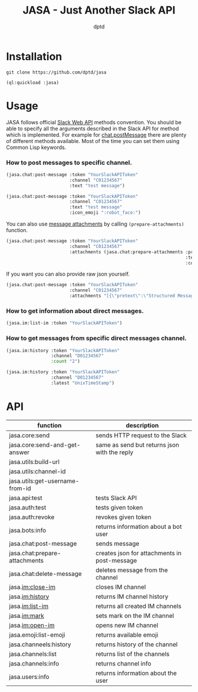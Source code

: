 #+TITLE: JASA - Just Another Slack API
#+AUTHOR: dptd

* Installation
=git clone https://github.com/dptd/jasa=

=(ql:quickload :jasa)=

* Usage
JASA follows official [[https://api.slack.com/methods/][Slack Web API]] methods convention. You should be able to specify all the arguments described in the Slack API for method which is implemented. For example for [[https://api.slack.com/methods/chat.postMessage][chat.postMessage]] there are plenty of different methods available. Most of the time you can set them using Common Lisp keywords.

*** How to post messages to specific channel.
#+BEGIN_SRC lisp
(jasa.chat:post-message :token "YourSlackAPIToken"
                        :channel "C01234567"
                        :text "test message")

(jasa.chat:post-message :token "YourSlackAPIToken"
                        :channel "C01234567"
                        :text "test message"
                        :icon_emoji ":robot_face:")
#+END_SRC

You can also use [[https://api.slack.com/docs/message-attachments][message attachments]] by calling =(prepare-attachments)= function.

#+BEGIN_SRC lisp
(jasa.chat:post-message :token "YourSlackAPIToken"
                        :channel "C01234567"
                        :attachments (jasa.chat:prepare-attachments :pretext "Structured Message"
                                                                    :text "Hello there!"
                                                                    :color "#36a64f"))
#+END_SRC

If you want you can also provide raw json yourself.

#+BEGIN_SRC lisp
(jasa.chat:post-message :token "YourSlackAPIToken"
                        :channel "C01234567"
                        :attachments "[{\"pretext\":\"Structured Message\",\"text\":\"Hello there!\",\"color\":\"#36a64f\"}]")
#+END_SRC

*** How to get information about direct messages.
#+BEGIN_SRC lisp
(jasa.im:list-im :token "YourSlackAPIToken")
#+END_SRC

*** How to get messages from specific direct messages channel.
#+BEGIN_SRC lisp
(jasa.im:history :token "YourSlackAPIToken"
                 :channel "D01234567"
                 :count "2")

(jasa.im:history :token "YourSlackAPIToken"
                 :channel "D01234567"
                 :latest "UnixTimeStamp")
#+END_SRC

* API

| function                        | description                                  |
|---------------------------------+----------------------------------------------|
| jasa.core:send                  | sends HTTP request to the Slack              |
| jasa.core:send-and-get-answer   | same as send but returns json with the reply |
| jasa.utils:build-url            |                                              |
| jasa.utils:channel-id           |                                              |
| jasa.utils:get-username-from-id |                                              |
| jasa.api:test                   | tests Slack API                              |
| jasa.auth:test                  | tests given token                            |
| jasa.auth:revoke                | revokes given token                          |
| jasa.bots:info                  | returns information about a bot user         |
| jasa.chat:post-message          | sends message                                |
| jasa.chat:prepare-attachments   | creates json for attachments in post-message |
| jasa.chat:delete-message        | deletes message from the channel             |
| jasa.im:close-im                | closes IM channel                            |
| jasa.im:history                 | returns IM channel history                   |
| jasa.im:list-im                 | returns all created IM channels              |
| jasa.im:mark                    | sets mark on the IM channel                  |
| jasa.im:open-im                 | opens new IM channel                         |
| jasa.emoji:list-emoji           | returns available emoji                      |
| jasa.channeels:history          | returns history of the channel               |
| jasa.channels:list              | returns list of the channels                 |
| jasa.channels:info              | returns channel info                         |
| jasa.users:info                 | returns information about the user           |
